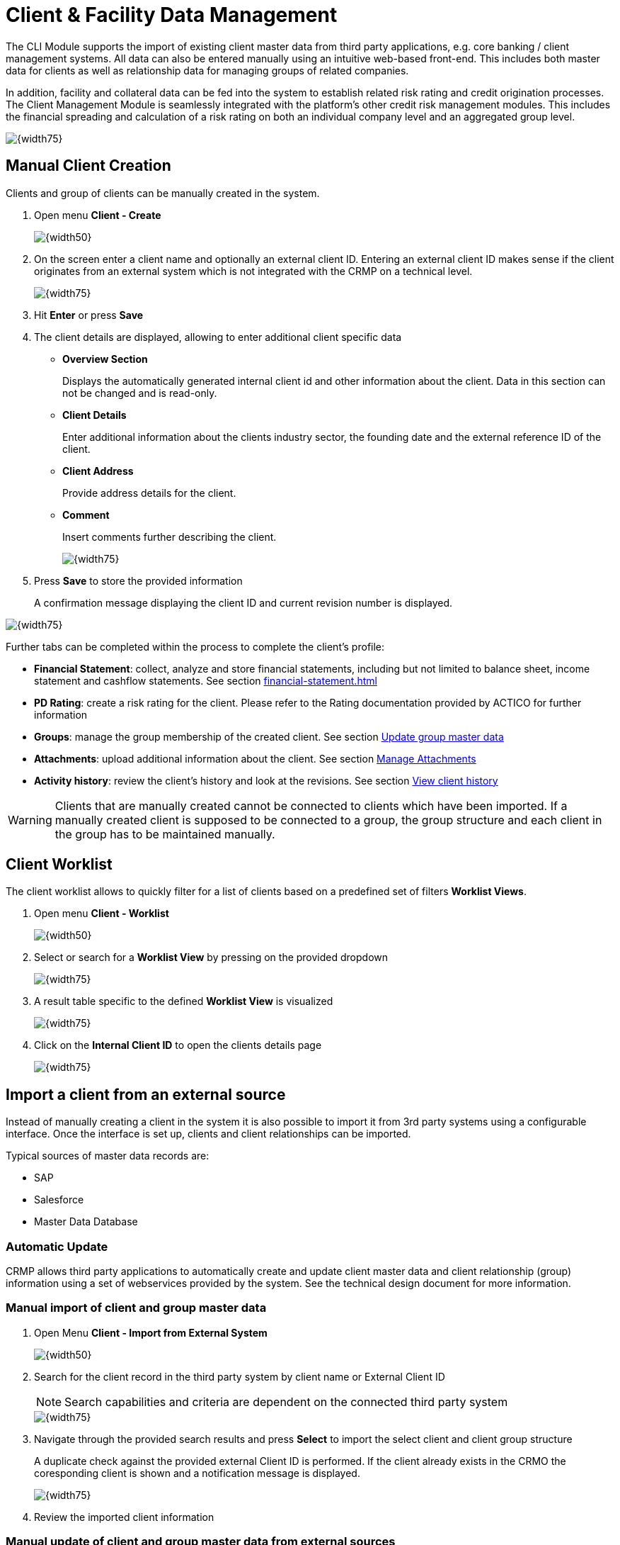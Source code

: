 :financialStatement: <<financial-statement#financialStatement>>
:pdRating: <<pd-rating#pd-pdRating>>


:cm-clientDataManagement: Client & Facility Data Management
[[cm-clientDataManagement,{cm-clientDataManagement}]]
= {cm-clientDataManagement}

The CLI Module supports the import of existing client master data from third party applications, e.g. core banking / client management systems. All data can also be entered manually using an intuitive web-based front-end. This includes both master data for clients as well as relationship data for managing groups of related companies.

In addition, facility and collateral data can be fed into the system to establish related risk rating and credit origination processes. The Client Management Module is seamlessly integrated with the platform’s other credit risk management modules. This includes the financial spreading and calculation of a risk rating on both an individual company level and an aggregated group level.

image::Client_FacilityManagement/100_OverviewScreen.png[{width75}, align = center]

:manualClientCreation: Manual Client Creation
== {manualClientCreation} 
Clients and group of clients can be manually created in the system. 

1. Open menu *Client - Create*
+
image::Client_FacilityManagement/200_CreateMenu.png[{width50}, align = center]

2. On the screen enter a client name and optionally an external client ID. Entering an external client ID makes sense if the client originates from an external system which is not integrated with the CRMP on a technical level. 
+
image::Client_FacilityManagement/300_CreateClientStart.png[{width75},align = center]

3. Hit *Enter* or press *Save*
4. The client details are displayed, allowing to enter additional client specific data 
+
* *Overview Section*
+
Displays the automatically generated internal client id and other information about the client. Data in this section can not be changed and is read-only.
* *Client Details*
+
Enter additional information about the clients industry sector, the founding date and the external reference ID of the client.  
* *Client Address*
+
Provide address details for the client.
* *Comment*
+
Insert comments further describing the client.
+
image::Client_FacilityManagement/400_CreateClientDetails.png[{width75},align = center]

5. Press *Save* to store the provided information
+
A confirmation message displaying the client ID and current revision number is displayed. 

image::Client_FacilityManagement/500_CreateClientSaveSuccess.png[{width75},align = center]

Further tabs can be completed within the process to complete the client's profile:

* *Financial Statement*: collect, analyze and store financial statements, including but not limited to balance sheet, income statement and cashflow statements. See section {financialStatement}
* *PD Rating*: create a risk rating for the client. Please refer to the Rating documentation provided by ACTICO for further information
* *Groups*: manage the group membership of the created client. See section <<cm-updateGroupMaster>>
* *Attachments*: upload additional information about the client. See section <<cm-manageAttachments>>
* *Activity history*: review the client's history and look at the revisions. See section <<cm-clientHistory>>

WARNING: Clients that are manually created cannot be connected to clients which have been imported.
If a manually created client is supposed to be connected to a group, the group structure and each client in the group has to be maintained manually. 

:clientWorklist: Client Worklist
== {clientWorklist} 
The client worklist allows to quickly filter for a list of clients based on a predefined set of filters *Worklist Views*.

1. Open menu *Client - Worklist*
+
image::Client_FacilityManagement/600_MenuClientWorklist.png[{width50},align = center]

2. Select or search for a *Worklist View* by pressing on the provided dropdown
+
image::Client_FacilityManagement/700_SelectWorklistView.png[{width75},align = center]

3. A result table specific to the defined *Worklist View* is visualized
+
image::Client_FacilityManagement/800_ResultTableWorklistView.png[{width75},align=center]

4. Click on the *Internal Client ID* to open the clients details page
+
image::Client_FacilityManagement/900_ClientDetailView.png[{width75},align=center]


:importClientExternalSource: Import a client from an external source
==  {importClientExternalSource}
Instead of manually creating a client in the system it is also possible to import it from 3rd party systems using a configurable interface. Once the interface is set up, clients and client relationships can be imported.

Typical sources of master data records are:

* SAP
* Salesforce
* Master Data Database

=== Automatic Update
CRMP allows third party applications to automatically create and update client master data and client relationship (group) information using a set of webservices provided by the system. See the technical design document for more information. 


=== Manual import of client and group master data
1. Open Menu *Client - Import from External System*
+
image::Client_FacilityManagement/1100_MenuImportClient.png[{width50},align=center]

2. Search for the client record in the third party system by client name or External Client ID
+
NOTE: Search capabilities and criteria are dependent on the connected third party system
+
image::Client_FacilityManagement/1200_ImportClientSearch.png[{width75},align=center]

3. Navigate through the provided search results and press *Select* to import the select client and client group structure
+
A duplicate check against the provided external Client ID is performed. If the client already exists in the CRMO the coresponding client is shown and a notification message is displayed.
+
image::Client_FacilityManagement/1300_ImportClientSuccess.png[{width75},align=center]

4. Review the imported client information

:cm-manual-update-external-client: Manual update of client and group master data from external sources
[[cm-manualUpdateExternalClient, {cm-manual-update-external-client}]]
=== {cm-manual-update-external-client}
To ensure working on an up-to-date master data record, CRMP provides the capability to manually refresh the client master data and group records from external data sources.

1. Search for an existing client as described in section <<cm-searchClient>>
2. In the overview section press the button *Refresh Client Data from External System*
+
image::Client_FacilityManagement/1400_UpdateExtClientManually.png[{width75},align=center]

3. Review status message
+
The status lists the updated client and all affected group members.
+
image::Client_FacilityManagement/1500_UpdateExtClientManuallyStatus.png[{width75},align=center]


[NOTE]
====
Data retrieved from third party tools cannot be changed within the CRMP to avoid data synchronization issues.

image::Client_FacilityManagement/1000_ImportedClientDetailView.png[{width50},align=center]
====

=== Maintain client and group master data
In CRMP, the client is considered the starting point for all business processes (e.g. financial spreading or risk rating).

The identification and maintenance of client information therefore is a crucial part and can be divided into the following steps:

* Search and select clients
* Maintain client and group master data
* View client history

CRMP supports those activities as described in the following sections.  

:cm-search-client: Search clients
[[cm-searchClient,{cm-search-client}]]
==== {cm-search-client}
1. Open Menu *Client - Search*
+
image::Client_FacilityManagement/1600_SearchClientMenu.png[{width50},align=center]
2. Enter search criteria and hit enter or press *Search*
+
The entered search criteria will be AND combined. This means that the returned search criteria have to match all provided input.
+
image::Client_FacilityManagement/1700_SearchClientResults.png[{width75},align=center]
+
NOTE: Text fields such as name, street or postcode allow usage of * as a wildcard at the beginning or the end of the search term.
+
3. To export the search results, press button *Export Results*. An Excel file containing the data visible in the *Search Results* section is made available for download
4. Click on the *Internal Client ID* to open the client details

=== Update client master data
1. To update client master data open the client details, as described in <<cm-searchClient>>
2. The client details screen allows modification of all non read-only fields
+
image::Client_FacilityManagement/1800_UpdateClientOverview.png[{width75},align=center]

+
3. Press *Save* to store the updated information
+
When saved, a status notification including the current revision of the client master data record is shown.
+
image::Client_FacilityManagement/1900_UpdateClientSuccess.png[{width75},align=center]


WARNING: Imported attributes of client master data are read-only and have to be updated in the source system. Please refer to section <<cm-manualUpdateExternalClient>> on how to trigger an update of the client master data record.

:cm-update-group-master: Update group master data
[[cm-updateGroupMaster,{cm-update-group-master}]]
=== {cm-update-group-master}
1. To update a client's group master data open the client details of the client that should be used as the parent (see <<cm-searchClient>>)
2. Switch to tab *Groups*
3. Change group relationship as described in the sections below

==== Add a new relationship
1. In section *Add additional Group Members* search for the client(s), you want to add to the group and Press *Search*. All results are shown in the section below. 
+
NOTE: The selected parent client is automatically excluded from the search results, as no relationship cycles are allowed.
+
image::Client_FacilityManagement/2100_AddGroupMemberSearchResult.png[{width75},align=center]
+
2. In section *Add Clients* select the appropriate *Group Type* from the drop down provided to define the type of relationship between the initially selected client (information provided in the overview section) and the clients to be added
+
Per default, CRMP offer two types of relationships, so called group types:
+
* Borrower Unit
* Risk Unit 
+
NOTE: Two clients can be connected only once per Group Type
3. In the result table, select the required clients that should be added to the group with the selected group type. It is possible to add multiple clients at once
+
image::Client_FacilityManagement/2200_AddGroupMemberSelectType.png[{width75},align=center]
+
4. Press *Add Selected Client(s) to Group* to create the relationship 
+
image::Client_FacilityManagement/2300_AddGroupMemberAdded.png[{width75},align=center]
+
5. Press *Save* to store the updated data

The relationship amongst the group members is updated. You can verify this by checking the group tab of the added child element(s).

image::Client_FacilityManagement/2400_AddGroupMemberValidation.png[{width75},align=center]

The currently displayed client is highlighted in bold writing.



=== Remove an existing relationship
1. To remove a group relationship, open the client details of the group parent (see <<cm-searchClient>>)
2. Switch to tab *Groups*
+
image::Client_FacilityManagement/2500_RemoveGroupMemberOverview.png[{width75},align=center]
+
3. In the *Group Structure and Members* section, select the *Group Type* you want to remove a relationship of
4. Identify the client that is to be removed from the group structure and press the button *Remove*
+
image::Client_FacilityManagement/2600_RemoveGroupMemberRemoveButton.png[{width75},align=center]
+
5. The relationship between the parent and client is removed and the update is persisted

WARNING: The relationship is removed immediately. No further confirmation is required

:cm-client-history: View client history
[[cm-clientHistory, {cm-client-history}]]
== {cm-client-history} 
In the *Activity History* tab of a client all revisions of the client are visible. You can also review the client master data of a selected revision in read only.

This screen is particularly useful to get information about the latest updates and to verify if changes in the address or other client specific master data have been reflected.

The following activities are logged:

* Creation of client
* Changes of additional client details
* Changes of group membership data
* Creation/Update/Deletion of Financial Statements
* Creation/Update/Deletion of Ratings

1. To view the client's activity history, open the client details (see <<cm-searchClient>>)
2. Open tab *Activity History*
+
image::Client_FacilityManagement/2700_ClientHistoryOverview.png[{width75},align=center]

In section *Activity History* you can see the list of the client revisions with information about:

* *Document Revision*: ID of the revision increments by one per revision
* *Activity*: the performed type of change leading to the new revision
* *User*: the username having performed the activity
* *Change Date*: date when the new revision was created

To review a revision in read only mode click on a *Document Revision ID*. You will see the client details with a notification showing the current revision in review.

image::Client_FacilityManagement/2800_ClientHistoryNotification.png[{width75},align=center]

[NOTE]
====
The following data is visible in the revision review:

- *Additional Client Data*
- *Attachments*
==== 

[WARNING]
====
Access to the activity history needs to be activated by the administrator

image::Client_FacilityManagement/2900_ClientHistoryRequiredPermissions.png[{width50},align=center]

====


=== Capture new financial statement
The management of financial statements is a core functionality of CRMP. 

1. To create a new financial statement or review existing ones, open the client details as described in <<cm-searchClient>>.
2. Switch to tab *Financial Statement* and follow the instructions as described in section {financialStatement}
+
image::Client_FacilityManagement/3000_FinancialStatementOverview.png[{width75},align=center]

=== Create new rating
CRMP allows to conveniently navigate to an existing rating or to create a new one.

1. To review an existing or to create a new rating for a client, open the client details (see <<cm-searchClient>>)
2. Select tab *PD Rating*
+
image::Client_FacilityManagement/3100_RatingOverview.png[{width75},align=center]

Please refer to the risk rating guide for further details on how to create, review and print ratings.


:cm-manage-attachments: Manage Attachments
[[cm-manageAttachments,{cm-manage-attachments}]]
== {cm-manage-attachments}
Background information like organizational charts or other client specific information can be stored in the CRMP as attachments.  

1. To manage attachments of a client open the client details (see <<cm-searchClient>>)
2. Open tab *Attachments*
+
image::Client_FacilityManagement/3200_AttachmentsOverview.png[{width75},align=center]
+
3. You can now see the current set of available attachments for the selected client

:cm-attachments-upload: Upload new files
[[cm-attachmentsUpload, {cm-attachments-upload}]]
=== {cm-attachments-upload}
1. To upload a new file, open the *Attachments* tab
2. Press *Choose File*. A selection screen to pick a file is opened. 
3. Select a file and press *Open*
4. Enter a description and press *Upload*
5. The file is uploaded and listed in the table *Attachments* with information about the file name, the given description, file size and who uploaded the file at what point in time. Storage of multiple files with the same name is possible.
+
image::Client_FacilityManagement/3300_AttachmentsUpload.png[{width75},align=center]

[NOTE]
====
The upload of files of the following types is blocked: exe, bat, sh, cmd, ps1. 

The file size is limited by the administrator in the section *File Upload*

image::Client_FacilityManagement/3600_AttachmentsFileSize.png[{width75},align=center]
====

:cm-attachments-download-remove: Download & Remove Attachments
[[cm-attachmentsDownloadRemove,{cm-attachments-download-remove}]]
=== {cm-attachments-download-remove}

1. To download or remove attachments of a client, open the *Attachments* tab
2. Navigate to the attachment. If required the attachments can be sorted by clicking on the column header.
+
image::Client_FacilityManagement/3400_AttachmentsDownRem.png[{width75},align=center]
+
3. Press the button in columns *Download* or *Remove* to perform the download or remove the attachment. It depends on the configuration of the web browser if the file

[WARNING]
====
* There is no approval when deleting files and the removal cannot be undone
====

== Print Client
CRMP allows to download the client details  as a PDF. The PDF shows the same information as shown in the web. 

image::Client_FacilityManagement/3500_Print.png[{width75},align=center]

Included sections are:

* *Additional Client Details*: All available information and comments
* *Financial Statement*: Used template, number of collected statements
* *PD Rating*
* *Groups*
* *Attachments*
* *Activity History*: Information about the history of the client and general system information
